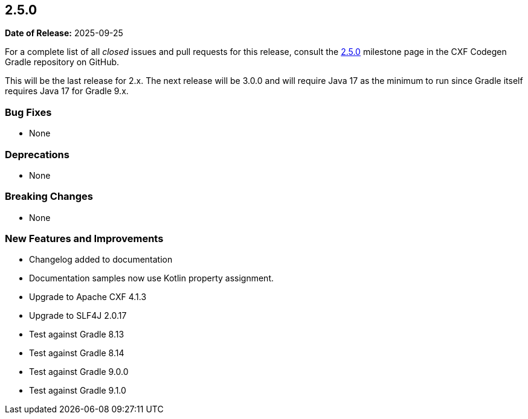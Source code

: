 [[release-notes-2.5.0]]
== 2.5.0

*Date of Release:* 2025-09-25

For a complete list of all _closed_ issues and pull requests for this release, consult the
https://github.com/ciscoo/cxf-codegen-gradle/milestone/18?closed=1[2.5.0] milestone page in the
CXF Codegen Gradle repository on GitHub.

This will be the last release for 2.x. The next release will be 3.0.0 and will require Java 17 as the minimum to run
since Gradle itself requires Java 17 for Gradle 9.x.

[[release-notes-2.5.0-bug-fixes]]
=== Bug Fixes

* None

[[release-notes-2.5.0-deprecations]]
=== Deprecations

* None

[[release-notes-2.5.0-breaking-changes]]
=== Breaking Changes

* None

[[release-notes-2.5.0-new-features-and-improvements]]
=== New Features and Improvements

* Changelog added to documentation
* Documentation samples now use Kotlin property assignment.
* Upgrade to Apache CXF 4.1.3
* Upgrade to SLF4J 2.0.17
* Test against Gradle 8.13
* Test against Gradle 8.14
* Test against Gradle 9.0.0
* Test against Gradle 9.1.0

